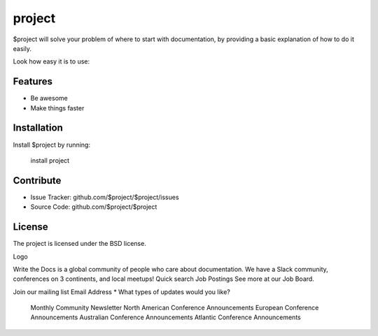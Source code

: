 project
========

$project will solve your problem of where to start with documentation,
by providing a basic explanation of how to do it easily.

Look how easy it is to use:


Features
--------

- Be awesome
- Make things faster

Installation
------------

Install $project by running:

    install project

Contribute
----------

- Issue Tracker: github.com/$project/$project/issues
- Source Code: github.com/$project/$project


License
-------

The project is licensed under the BSD license.

Logo

Write the Docs is a global community of people who care about documentation. We have a Slack community, conferences on 3 continents, and local meetups!
Quick search
Job Postings
See more at our Job Board.

Join our mailing list
Email Address *
What types of updates would you like?

    Monthly Community Newsletter
    North American Conference Announcements
    European Conference Announcements
    Australian Conference Announcements
    Atlantic Conference Announcements

.. code-block:: python
   import requests
   print("Hello World")

